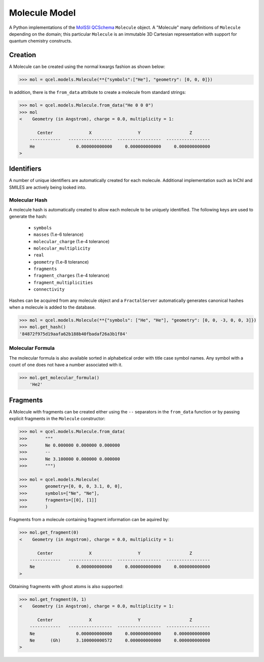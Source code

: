 Molecule Model
==============

A Python implementations of the `MolSSI QCSchema
<https://github.com/MolSSI/QCSchema>`_ ``Molecule`` object.
A "Molecule" many definitions of ``Molecule`` depending on the domain; this particular
``Molecule`` is an immutable 3D Cartesian representation with support for
quantum chemistry constructs.


Creation
---------

A Molecule can be created using the normal kwargs fashion as shown below:

.. code-block:: python

    >>> mol = qcel.models.Molecule(**{"symbols":["He"], "geometry": [0, 0, 0]})

In addition, there is the ``from_data`` attribute to create a molecule from standard strings:

.. code-block:: python

    >>> mol = qcel.models.Molecule.from_data("He 0 0 0")
    >>> mol
    <    Geometry (in Angstrom), charge = 0.0, multiplicity = 1:

           Center              X                  Y                   Z
        ------------   -----------------  -----------------  -----------------
        He                0.000000000000     0.000000000000     0.000000000000
    >

Identifiers
-----------

A number of unique identifiers are automatically created for each molecule.
Additional implementation such as InChI and SMILES are actively being looked
into.

Molecular Hash
++++++++++++++

A molecule hash is automatically created to allow each molecule to be uniquely
identified. The following keys are used to generate the hash:

 - ``symbols``
 - ``masses`` (1.e-6 tolerance)
 - ``molecular_charge`` (1.e-4 tolerance)
 - ``molecular_multiplicity``
 - ``real``
 - ``geometry`` (1.e-8 tolerance)
 - ``fragments``
 - ``fragment_charges`` (1.e-4 tolerance)
 - ``fragment_multiplicities``
 - ``connectivity``

Hashes can be acquired from any molecule object and a ``FractalServer``
automatically generates canonical hashes when a molecule is added to the
database.

.. code-block:: python

    >>> mol = qcel.models.Molecule(**{"symbols": ["He", "He"], "geometry": [0, 0, -3, 0, 0, 3]})
    >>> mol.get_hash()
    '84872f975d19aafa62b188b40fbadaf26a3b1f84'

Molecular Formula
+++++++++++++++++

The molecular formula is also available sorted in alphabetical order with
title case symbol names. Any symbol with a count of one does not have a number
associated with it.

.. code-block:: python

    >>> mol.get_molecular_formula()
        'He2'

Fragments
---------

A Molecule with fragments can be created either using the ``--`` separators in
the ``from_data`` function or by passing explicit fragments in the
``Molecule`` constructor:

.. code-block:: python

    >>> mol = qcel.models.Molecule.from_data(
    >>>       """
    >>>       Ne 0.000000 0.000000 0.000000
    >>>       --
    >>>       Ne 3.100000 0.000000 0.000000
    >>>       """)

    >>> mol = qcel.models.Molecule(
    >>>       geometry=[0, 0, 0, 3.1, 0, 0],
    >>>       symbols=["Ne", "Ne"],
    >>>       fragments=[[0], [1]]
    >>>       )

Fragments from a molecule containing fragment information can be aquired by:

.. code-block:: python

    >>> mol.get_fragment(0)
    <    Geometry (in Angstrom), charge = 0.0, multiplicity = 1:

           Center              X                  Y                   Z
        ------------   -----------------  -----------------  -----------------
        Ne                0.000000000000     0.000000000000     0.000000000000
    >

Obtaining fragments with ghost atoms is also supported:

.. code-block:: python

    >>> mol.get_fragment(0, 1)
    <    Geometry (in Angstrom), charge = 0.0, multiplicity = 1:

           Center              X                  Y                   Z
        ------------   -----------------  -----------------  -----------------
        Ne                0.000000000000     0.000000000000     0.000000000000
        Ne      (Gh)      3.100000000572     0.000000000000     0.000000000000
    >
